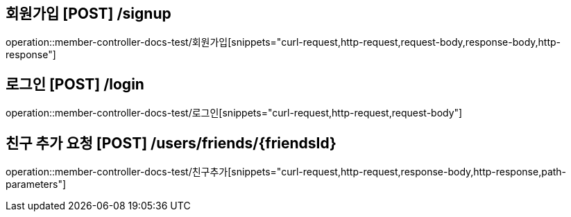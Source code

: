 




== 회원가입 [POST] /signup
operation::member-controller-docs-test/회원가입[snippets="curl-request,http-request,request-body,response-body,http-response"]

== 로그인 [POST] /login
operation::member-controller-docs-test/로그인[snippets="curl-request,http-request,request-body"]

== 친구 추가 요청 [POST] /users/friends/\{friendsId\}
operation::member-controller-docs-test/친구추가[snippets="curl-request,http-request,response-body,http-response,path-parameters"]





